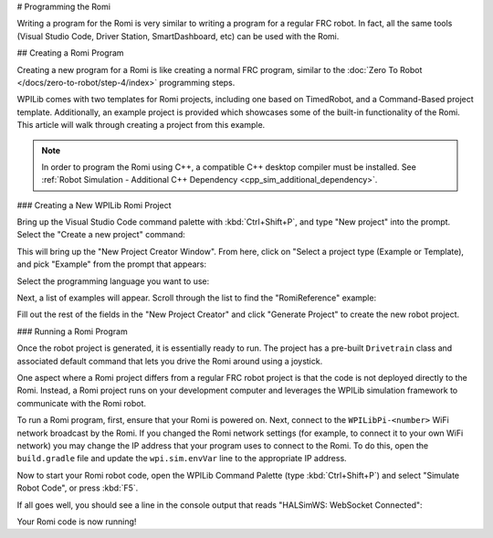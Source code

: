 # Programming the Romi

Writing a program for the Romi is very similar to writing a program for a regular FRC robot. In fact, all the same tools (Visual Studio Code, Driver Station, SmartDashboard, etc) can be used with the Romi.

## Creating a Romi Program

Creating a new program for a Romi is like creating a normal FRC program, similar to the :doc:`Zero To Robot </docs/zero-to-robot/step-4/index>` programming steps.

WPILib comes with two templates for Romi projects, including one based on TimedRobot, and a Command-Based project template. Additionally, an example project is provided which showcases some of the built-in functionality of the Romi. This article will walk through creating a project from this example.

.. note:: In order to program the Romi using C++, a compatible C++ desktop compiler must be installed. See :ref:`Robot Simulation - Additional C++ Dependency <cpp_sim_additional_dependency>`.

### Creating a New WPILib Romi Project

Bring up the Visual Studio Code command palette with :kbd:`Ctrl+Shift+P`, and type "New project" into the prompt. Select the "Create a new project" command:

.. image:: /docs/software/vscode-overview/images/creating-robot-program/create-new-project.png

This will bring up the "New Project Creator Window". From here, click on "Select a project type (Example or Template), and pick "Example" from the prompt that appears:

.. image:: images/programming-romi/vscode-select-example.png

Select the programming language you want to use:

.. image:: images/programming-romi/vscode-select-language.png

Next, a list of examples will appear. Scroll through the list to find the "RomiReference" example:

.. image:: images/programming-romi/romi-vscode-reference-example.png

Fill out the rest of the fields in the "New Project Creator" and click "Generate Project" to create the new robot project.

### Running a Romi Program

Once the robot project is generated, it is essentially ready to run. The project has a pre-built ``Drivetrain`` class and associated default command that lets you drive the Romi around using a joystick.

One aspect where a Romi project differs from a regular FRC robot project is that the code is not deployed directly to the Romi. Instead, a Romi project runs on your development computer and leverages the WPILib simulation framework to communicate with the Romi robot.

To run a Romi program, first, ensure that your Romi is powered on. Next, connect to the ``WPILibPi-<number>`` WiFi network broadcast by the Romi. If you changed the Romi network settings (for example, to connect it to your own WiFi network) you may change the IP address that your program uses to connect to the Romi. To do this, open the ``build.gradle`` file and update the ``wpi.sim.envVar`` line to the appropriate IP address.

.. rli:: https://raw.githubusercontent.com/wpilibsuite/vscode-wpilib/v2027.0.0-alpha-1/vscode-wpilib/resources/gradle/javaromi/build.gradle
   :language: groovy
   :lines: 44-47
   :lineno-match:
   :emphasize-lines: 2

Now to start your Romi robot code, open the WPILib Command Palette (type :kbd:`Ctrl+Shift+P`) and select "Simulate Robot Code", or press :kbd:`F5`.

.. image:: images/programming-romi/romi-vscode-simulate.png
   :alt: Launching simulation via the WPILib Command Palette

If all goes well, you should see a line in the console output that reads "HALSimWS: WebSocket Connected":

.. image:: images/programming-romi/romi-vscode-connected.png

Your Romi code is now running!

